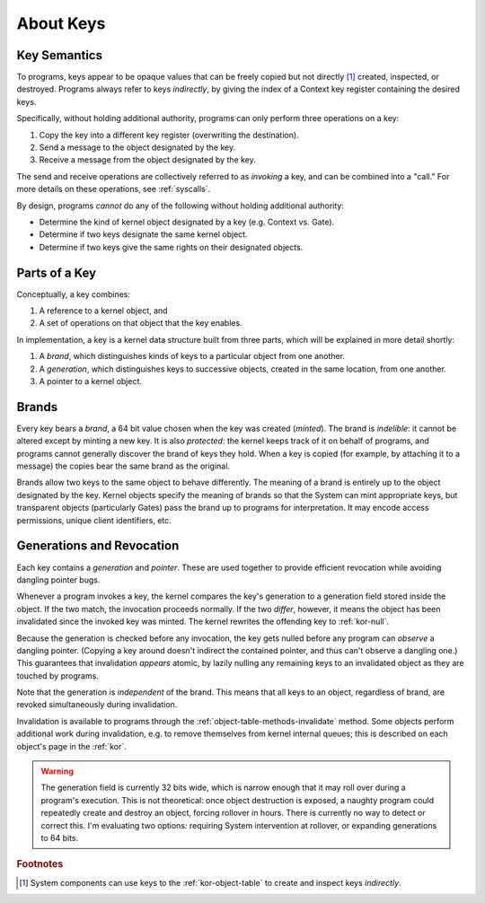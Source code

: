 About Keys
==========

Key Semantics
-------------

To programs, keys appear to be opaque values that can be freely copied but not
directly [#directly]_ created, inspected, or destroyed.  Programs always refer
to keys *indirectly*, by giving the index of a Context key register containing
the desired keys.

Specifically, without holding additional authority, programs can only perform
three operations on a key:

1. Copy the key into a different key register (overwriting the destination).

2. Send a message to the object designated by the key.

3. Receive a message from the object designated by the key.

The send and receive operations are collectively referred to as *invoking* a
key, and can be combined into a "call."  For more details on these operations,
see :ref:`syscalls`.

By design, programs *cannot* do any of the following without holding additional
authority:

- Determine the kind of kernel object designated by a key (e.g. Context vs.
  Gate).

- Determine if two keys designate the same kernel object.

- Determine if two keys give the same rights on their designated objects.


Parts of a Key
--------------

Conceptually, a key combines:

1. A reference to a kernel object, and

2. A set of operations on that object that the key enables.

In implementation, a key is a kernel data structure built from three parts,
which will be explained in more detail shortly:

1. A *brand*, which distinguishes kinds of keys to a particular object from one
   another.

2. A *generation*, which distinguishes keys to successive objects, created in
   the same location, from one another.

3. A pointer to a kernel object.


Brands
------

Every key bears a *brand*, a 64 bit value chosen when the key was created
(*minted*).  The brand is *indelible*: it cannot be altered except by minting a
new key.  It is also *protected*: the kernel keeps track of it on behalf of
programs, and programs cannot generally discover the brand of keys they hold.
When a key is copied (for example, by attaching it to a message) the copies
bear the same brand as the original.

Brands allow two keys to the same object to behave differently.  The meaning of
a brand is entirely up to the object designated by the key.  Kernel objects
specify the meaning of brands so that the System can mint appropriate keys, but
transparent objects (particularly Gates) pass the brand up to programs for
interpretation.  It may encode access permissions, unique client identifiers,
etc.


Generations and Revocation
--------------------------

Each key contains a *generation* and *pointer*.  These are used together to
provide efficient revocation while avoiding dangling pointer bugs.

Whenever a program invokes a key, the kernel compares the key's generation to a
generation field stored inside the object.  If the two match, the invocation
proceeds normally.  If the two *differ*, however, it means the object has been
invalidated since the invoked key was minted.  The kernel rewrites the
offending key to :ref:`kor-null`.

Because the generation is checked before any invocation, the key gets nulled
before any program can *observe* a dangling pointer.  (Copying a key around
doesn't indirect the contained pointer, and thus can't observe a dangling one.)
This guarantees that invalidation *appears* atomic, by lazily nulling any
remaining keys to an invalidated object as they are touched by programs.

Note that the generation is *independent* of the brand.  This means that all
keys to an object, regardless of brand, are revoked simultaneously during
invalidation.

Invalidation is available to programs through the
:ref:`object-table-methods-invalidate` method.  Some objects perform additional
work during invalidation, e.g. to remove themselves from kernel internal
queues; this is described on each object's page in the :ref:`kor`.

.. warning:: The generation field is currently 32 bits wide, which is narrow
  enough that it may roll over during a program's execution.  This is not
  theoretical: once object destruction is exposed, a naughty program could
  repeatedly create and destroy an object, forcing rollover in hours.  There is
  currently no way to detect or correct this.  I'm evaluating two options:
  requiring System intervention at rollover, or expanding generations to 64
  bits.


.. rubric:: Footnotes

.. [#directly] System components can use keys to the :ref:`kor-object-table` to
  create and inspect keys *indirectly*.
